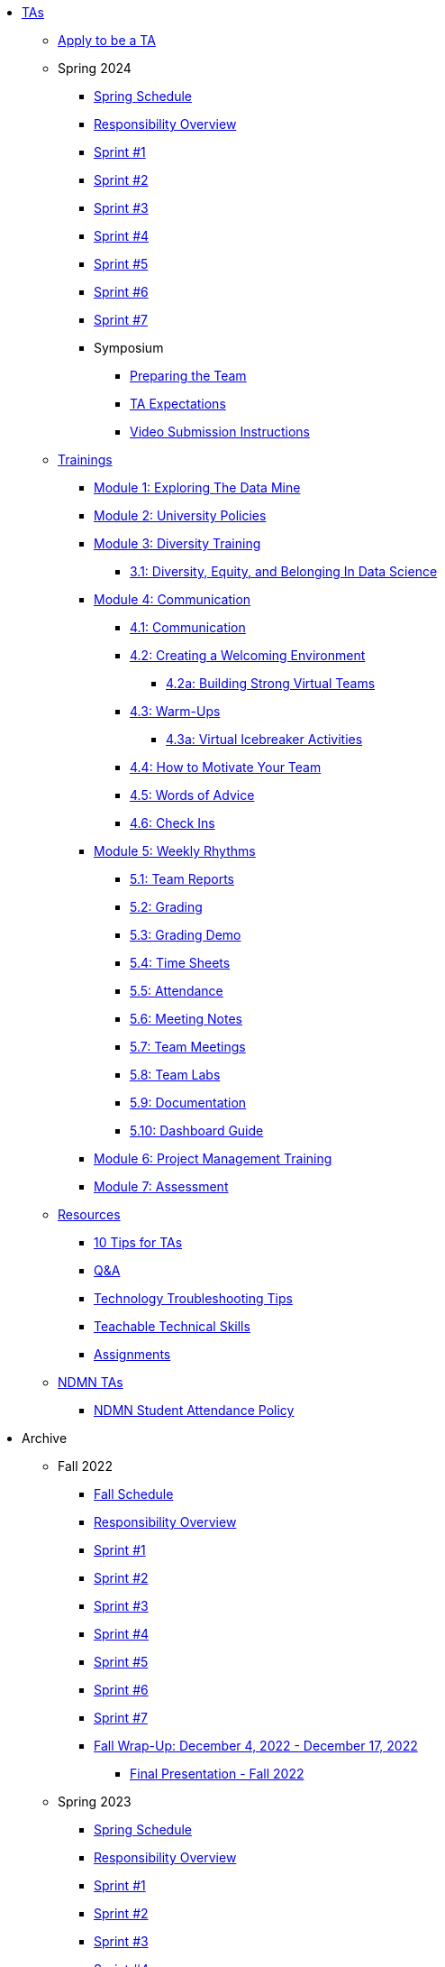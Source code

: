 * xref:index.adoc[TAs]

** xref:apply.adoc[Apply to be a TA]



** Spring 2024
*** xref:spring2024/schedule.adoc[Spring Schedule]
*** xref:spring2024/responsibilities.adoc[Responsibility Overview]
*** xref:spring2024/sprint1.adoc[Sprint #1]
*** xref:spring2024/sprint2.adoc[Sprint #2]
*** xref:spring2024/sprint3.adoc[Sprint #3]
*** xref:spring2024/sprint4.adoc[Sprint #4]
*** xref:spring2024/sprint5.adoc[Sprint #5]
*** xref:spring2024/sprint6.adoc[Sprint #6]
*** xref:spring2024/sprint7.adoc[Sprint #7]
*** Symposium
**** xref:spring2024/symposium_how_to_prepare_the_team.adoc[Preparing the Team]
**** xref:spring2024/symposium_ta_expectations.adoc[TA Expectations]
**** xref:spring2024/symposium_youtube.adoc[Video Submission Instructions]


** xref:trainingModules/introduction_trainings.adoc[Trainings]

*** xref:trainingModules/ta_training_module1.adoc[Module 1: Exploring The Data Mine]

*** xref:trainingModules/ta_training_module2.adoc[Module 2: University Policies]

*** xref:trainingModules/ta_training_module3.adoc[Module 3: Diversity Training]
**** xref:trainingModules/ta_training_module3_1_diversity.adoc[3.1: Diversity, Equity, and Belonging In Data Science]

*** xref:trainingModules/ta_training_module4.adoc[Module 4: Communication]
**** xref:trainingModules/ta_training_module4_1_communication.adoc[4.1: Communication]
**** xref:trainingModules/ta_training_module4_2_environment.adoc[4.2: Creating a Welcoming Environment]
***** xref:trainingModules/ta_training_module4_6_1_v_environment.adoc[4.2a: Building Strong Virtual Teams]
**** xref:trainingModules/ta_training_module4_3_warmups.adoc[4.3: Warm-Ups]
***** xref:trainingModules/ta_training_module4_6_2_icebreakers.adoc[4.3a: Virtual Icebreaker Activities]
**** xref:trainingModules/ta_training_module4_4_motivate.adoc[4.4: How to Motivate Your Team]
**** xref:trainingModules/ta_training_module4_5_advice.adoc[4.5: Words of Advice]
**** xref:trainingModules/ta_training_module4_7_check_ins.adoc[4.6: Check Ins]




*** xref:trainingModules/ta_training_module5.adoc[Module 5: Weekly Rhythms]
**** xref:trainingModules/ta_training_module5_1_team_report.adoc[5.1: Team Reports]
**** xref:trainingModules/ta_training_module5_2_grading.adoc[5.2: Grading]
**** xref:trainingModules/ta_training_module5_3_grading_demo.adoc[5.3: Grading Demo]
**** xref:trainingModules/ta_training_module5_4_time_sheets.adoc[5.4: Time Sheets]
**** xref:trainingModules/ta_training_module5_5_attendance.adoc[5.5: Attendance]
**** xref:trainingModules/ta_training_module5_6_meeting_notes.adoc[5.6: Meeting Notes]
**** xref:trainingModules/ta_training_module5_7_meetings.adoc[5.7: Team Meetings]
**** xref:trainingModules/ta_training_module5_8_labs.adoc[5.8: Team Labs]
**** xref:trainingModules/ta_training_module5_9_documentation.adoc[5.9: Documentation]
**** xref:trainingModules/ta_training_module5_3_dashboard_guide.adoc[5.10: Dashboard Guide]

*** xref:trainingModules/ta_training_module6.adoc[Module 6: Project Management Training]
*** xref:trainingModules/ta_training_assessment.adoc[Module 7: Assessment]
** xref:trainingModules/ta_training_resources.adoc[Resources]
*** xref:ta_tips.adoc[10 Tips for TAs]
*** xref:trainingModules/ta_training_Q_and_A.adoc[Q&A]
*** xref:techtas/technologytips.adoc[Technology Troubleshooting Tips]
*** xref:techtas/techskills.adoc[Teachable Technical Skills]
*** xref:techtas/assignments.adoc[Assignments]
** xref:techtas/intro.adoc[NDMN TAs]
*** xref:ndmntas/ndmn_attendance_policy.adoc[NDMN Student Attendance Policy]
//*** xref:ndmntas/responsibility_overview.adoc[NDMN TA Responsibility Overview]

//** xref:techtas/intro.adoc[Technical TAs]
//*** xref:techtas/responsibilities.adoc[Responsibility Overview]




** Archive 
*** Fall 2022
// **** xref:fall2022/pre_fall_prep.adoc[Pre-Fall Preparation]
**** xref:fall2022/schedule.adoc[Fall Schedule]
**** xref:fall2022/responsibilities.adoc[Responsibility Overview]
**** xref:fall2022/sprint1.adoc[Sprint #1]
**** xref:fall2022/sprint2.adoc[Sprint #2]
**** xref:fall2022/sprint3.adoc[Sprint #3]
**** xref:fall2022/sprint4.adoc[Sprint #4]
**** xref:fall2022/sprint5.adoc[Sprint #5]
**** xref:fall2022/sprint6.adoc[Sprint #6]
**** xref:fall2022/sprint7.adoc[Sprint #7]
**** xref:fall2022/fall_wrap_up.adoc[Fall Wrap-Up: December 4, 2022 - December 17, 2022]
***** xref:fall2022/final_presentation.adoc[Final Presentation - Fall 2022]  


*** Spring 2023
**** xref:spring2023/schedule.adoc[Spring Schedule]
**** xref:spring2023/responsibilities.adoc[Responsibility Overview]
**** xref:spring2023/sprint1.adoc[Sprint #1]
**** xref:spring2023/sprint2.adoc[Sprint #2]
**** xref:spring2023/sprint3.adoc[Sprint #3]
**** xref:spring2023/sprint4.adoc[Sprint #4]
**** xref:spring2023/sprint5.adoc[Sprint #5]
**** xref:spring2023/sprint6.adoc[Sprint #6]
**** xref:spring2023/sprint7.adoc[Sprint #7]
**** Symposium
***** xref:spring2023/symposium_how_to_prepare_the_team.adoc[Preparing the Team]
***** xref:spring2023/symposium_ta_expectations.adoc[TA Expectations]
***** xref:spring2023/symposium_youtube.adoc[Video Submission Instructions]

*** Fall 2023
// **** xref:fall2023/pre_fall_prep.adoc[Pre-Fall Preparation]
**** xref:fall2023/schedule.adoc[Fall Schedule]
**** xref:fall2023/responsibilities.adoc[Responsibility Overview]
**** xref:fall2023/sprint1.adoc[Sprint #1]
**** xref:fall2023/sprint2.adoc[Sprint #2]
**** xref:fall2023/sprint3.adoc[Sprint #3]
**** xref:fall2023/sprint4.adoc[Sprint #4]
**** xref:fall2023/sprint5.adoc[Sprint #5]
**** xref:fall2023/sprint6.adoc[Sprint #6]
**** xref:fall2023/sprint7.adoc[Sprint #7]
**** xref:fall2023/fall_wrap_up.adoc[Fall Wrap-Up]
***** xref:fall2023/final_presentation.adoc[Final Presentation - Fall]  

//**** xref:trainingModules/ta_training_module4_9_check_ins.adoc[4.9: Check-Ins]

//*** xref:trainingModules/ta_training_module5.adoc[Module 5: Project Planning and Semester Guidance]
//**** xref:trainingModules/ta_training_module5_1_project_guide.adoc[5.1: Project Mapping Guide]
//**** xref:trainingModules/ta_training_module5_2_time_management.adoc[5.2: Time Management Template]
//**** xref:trainingModules/ta_training_module5_3_dashboard_guide.adoc[5.3: Dashboard Guide]
//**** xref:trainingModules/ta_training_module5_4_mentor_feedback.adoc[5.4: Mentor Feedback] 
//**** xref:trainingModules/ta_training_module5_5_additional_tools.adoc[5.5: Additional Technical Tools]
//**** xref:trainingModules/ta_training_module5_6_survey.adoc[5.6: Team Intro Survey]
//**** xref:trainingModules/ta_training_module5_7_peer_groups.adoc[5.7: Peer Mentor Groups]

//*** xref:trainingModules/second_semester_ta_registration.adoc[TA CRF Free Time]